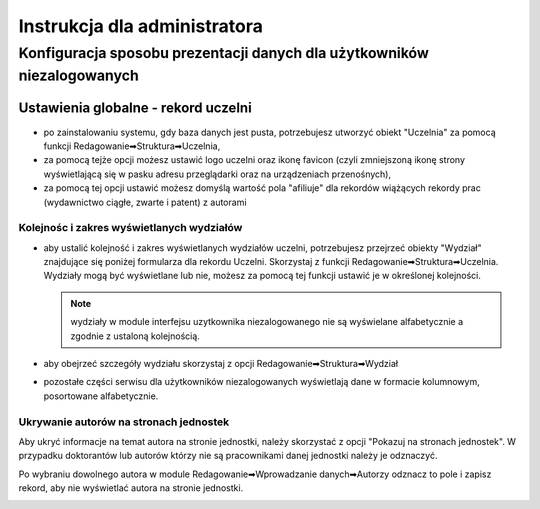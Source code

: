 
=============================
Instrukcja dla administratora
=============================

Konfiguracja sposobu prezentacji danych dla użytkowników niezalogowanych
------------------------------------------------------------------------

Ustawienia globalne - rekord uczelni
====================================

* po zainstalowaniu systemu, gdy baza danych jest pusta, potrzebujesz
  utworzyć obiekt "Uczelnia" za pomocą funkcji Redagowanie➡Struktura➡Uczelnia,

* za pomocą tejże opcji możesz ustawić logo uczelni oraz ikonę favicon (czyli
  zmniejszoną ikonę strony wyświetlającą się w pasku adresu przeglądarki oraz
  na urządzeniach przenośnych),

* za pomocą tej opcji ustawić możesz domyślą wartość pola "afiliuje" dla rekordów
  wiążących rekordy prac (wydawnictwo ciągłe, zwarte i patent) z autorami

Kolejnośc i zakres wyświetlanych wydziałów
~~~~~~~~~~~~~~~~~~~~~~~~~~~~~~~~~~~~~~~~~~

* aby ustalić kolejność i zakres wyświetlanych wydziałów uczelni, potrzebujesz
  przejrzeć obiekty "Wydział" znajdujące się poniżej formularza dla rekordu
  Uczelni. Skorzystaj z funkcji Redagowanie➡Struktura➡Uczelnia. Wydziały mogą
  być wyświetlane lub nie, możesz za pomocą tej funkcji ustawić je w określonej
  kolejności.

  .. note::

    wydziały w module interfejsu uzytkownika niezalogowanego nie są wyświelane
    alfabetycznie a zgodnie z ustaloną kolejnością.

* aby obejrzeć szczegóły wydziału skorzystaj z opcji
  Redagowanie➡Struktura➡Wydział

* pozostałe części serwisu dla użytkowników niezalogowanych wyświetlają
  dane w formacie kolumnowym, posortowane alfabetycznie.

Ukrywanie autorów na stronach jednostek
~~~~~~~~~~~~~~~~~~~~~~~~~~~~~~~~~~~~~~~~~~~

Aby ukryć informacje na temat autora na stronie jednostki, należy skorzystać
z opcji "Pokazuj na stronach jednostek". W przypadku doktorantów lub autorów
którzy nie są pracownikami danej jednostki należy je odznaczyć.

Po wybraniu dowolnego autora w module Redagowanie➡Wprowadzanie danych➡Autorzy
odznacz to pole i zapisz rekord, aby nie wyświetlać autora na stronie jednostki.

.. image:: images/admin/pokazuj_na_stronach_jednostek.png
